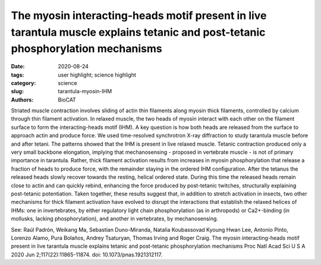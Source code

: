 The myosin interacting-heads motif present in live tarantula muscle explains tetanic and post-tetanic phosphorylation mechanisms 
##########################################################################################################################################

:date: 2020-08-24
:tags: user highlight; science highlight
:category: science
:slug: tarantula-myosin-IHM
:authors: BioCAT

.. row::

    .. thumbnail::

        .. image:: {static}/images/scihi/2020_tarantula_IHM.png
            :class: img-responsive
            
.. row::

Striated muscle contraction involves sliding of actin thin filaments along myosin thick filaments, controlled by calcium through thin filament activation. In relaxed muscle, the two heads of myosin interact with each other on the filament surface to form the interacting-heads motif (IHM). A key question is how both heads are released from the surface to approach actin and produce force. We used time-resolved synchrotron X-ray diffraction to study tarantula muscle before and after tetani. The patterns showed that the IHM is present in live relaxed muscle. Tetanic contraction produced only a very small backbone elongation, implying that mechanosensing - proposed in vertebrate muscle - is not of primary importance in tarantula. Rather, thick filament activation results from increases in myosin phosphorylation that release a fraction of heads to produce force, with the remainder staying in the ordered IHM configuration. After the tetanus the released heads slowly recover towards the resting, helical ordered state. During this time the released heads remain close to actin and can quickly rebind, enhancing the force produced by post-tetanic twitches, structurally explaining post-tetanic potentiation. Taken together, these results suggest that, in addition to stretch activation in insects, two other mechanisms for thick filament activation have evolved to disrupt the interactions that establish the relaxed helices of IHMs: one in invertebrates, by either regulatory light chain phosphorylation (as in arthropods) or Ca2+-binding (in mollusks, lacking phosphorylation), and another in vertebrates, by mechanosensing.

See: 
Raúl Padrón, Weikang Ma, Sebastian Duno-Miranda, Natalia Koubassovad Kyoung Hwan Lee, Antonio Pinto, Lorenzo Alamo, Pura Bolaños, Andrey Tsaturyan, Thomas Irving and Roger Craig.  The myosin interacting-heads motif present in live tarantula muscle explains tetanic and post-tetanic phosphorylation mechanisms  Proc Natl Acad Sci U S A  2020 Jun 2;117(22):11865-11874. doi: 10.1073/pnas.1921312117.

